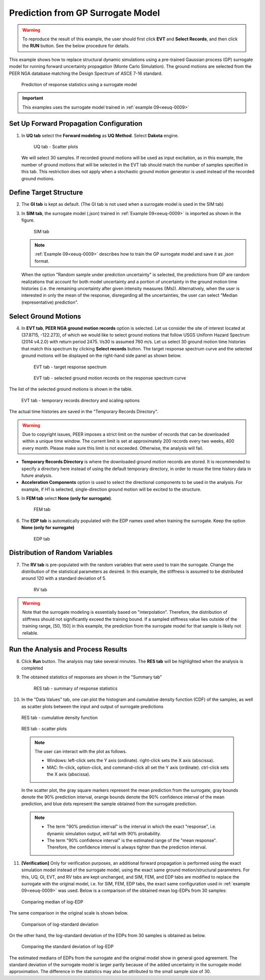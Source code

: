.. _eeuq-0010:

Prediction from GP Surrogate Model
======================================

.. warning:: To reproduce the result of this example, the user should first click **EVT** and **Select Records**, and then click the **RUN** button. See the below procedure for details.

This example shows how to replace structural dynamic simulations using a pre-trained Gaussian process (GP) surrogate model for running forward uncertainty propagation (Monte Carlo Simulation). The ground motions are selected from the PEER NGA database matching the Design Spectrum of ASCE 7-16 standard.

      .. figure:: figures/EE10_main3.png
         :name: UQ inputs
         :alt: A complex graphical presentation on a black background. On the left, there is a two-dimensional waveform plot with a red dot indicating a particular point of interest. The center features a three-dimensional bar graph depicting varying heights of bars with a connecting trend line, and red dots scattered at the base, possibly representing data points. To the right, there are abstract shapes including a bell curve and a series of circle diagrams in a vertical arrangement, each with a varying number of circles, perhaps illustrating different datasets or statistical distributions.
         :align: center
         :width: 40%
         :figclass: align-center

         Prediction of response statistics using a surrogate model

.. important:: This examples uses the surrogate model trained in :ref:`example 09<eeuq-0009>`

Set Up Forward Propagation Configuration
^^^^^^^^^^^^^^^^^^^^^^^^^^^^^^^^^^^^^^^^

1. In **UQ tab** select the **Forward modeling** as **UQ Method**. Select **Dakota** engine.

      .. figure:: figures/EE10_UQ.png
         :name: UQ inputs
         :alt: Screenshot of a user interface for a software tool, with a navigation menu on the left labeled with acronyms "G1," "SIM," and "EVT," highlighted on "UQ." On the right is the main content section titled "UQ Method" with dropdown options for "Forward Propagation" and "UQ Engine: Dakota." There are checkboxes for "Parallel Execution" and "Save Working dirs." Under "Method LHS," there are input fields for "# Samples" set to "30" and "Seed" set to "413."
         :align: center
         :width: 900
         :figclass: align-center

         UQ tab - Scatter plots

   We will select 30 samples. If recorded ground motions will be used as input excitation, as in this example, the number of ground motions that will be selected in the EVT tab should match the number of samples specified in this tab. This restriction does not apply when a stochastic ground motion generator is used instead of the recorded ground motions.
   
Define Target Structure
^^^^^^^^^^^^^^^^^^^^^^^

2. The **GI tab** is kept as default. (The GI tab is not used when a surrogate model is used in the SIM tab)

3. In **SIM tab**, the surrogate model (.json) trained in :ref:`Example 09<eeuq-0009>` is imported as shown in the figure.

      .. figure:: figures/EE10_SIM.png
         :name: UQ inputs
         :alt: Screenshot of a user interface from a software application, showing the 'Building Model Generator' section with a dropdown menu titled 'Surrogate (GP)' selected. Below it, there is an input field for 'SurrogateGP Info (.json)' with a file path entered and a 'Choose' button to its right. The options section includes 'GP output' dropdown menu with 'Random sample under prediction uncertainty' selected and an unchecked 'Advanced Options' checkbox. To the left, vertical navigation tabs are partially visible with labels 'UQ', 'GI', 'SIM', and 'EVT', where 'SIM' is highlighted.
         :align: center
         :width: 900
         :figclass: align-center

         SIM tab

   .. note::   

      :ref:`Example 09<eeuq-0009>` describes how to train the GP surrogate model and save it as `.json` format. 

   When the option "Random sample under prediction uncertainty" is selected, the predictions from GP are random realizations that account for both model uncertainty and a portion of uncertainty in the ground motion time histories (i.e. the remaining uncertainty after given intensity measures (IMs)). Alternatively, when the user is interested in only the mean of the response, disregarding all the uncertainties, the user can select "Median (representative) prediction".

Select Ground Motions
^^^^^^^^^^^^^^^^^^^^^^

4. In **EVT tab**, **PEER NGA ground motion records** option is selected. Let us consider the site of interest located at (37.8715, -122.273), of which we would like to select ground motions that follow USGS Uniform Hazard Spectrum (2014 v4.2.0) with return period 2475. Vs30 is assumed 760 m/s. Let us select 30 ground motion time histories that match this spectrum by clicking **Select records** button. The target response spectrum curve and the selected ground motions will be displayed on the right-hand side panel as shown below.

      .. figure:: figures/EE10_EVT1.png
         :name: UQ inputs
         :alt: Screenshot of a software interface for seismic analysis with two sections: "Target Spectrum" on the left and "Record Selection" on the right. The "Target Spectrum" section has fields for Type, with "Uniform Hazard Spectrum (USGS NSHMP)" selected from a dropdown menu, Latitude set to 37.8715, Longitude set to -122.273, Edition set to "2014 v4.2.0 (Dynamic)" from a dropdown menu, Vs30 set to "760 (B/C)" with m/s unit, and Return Period set to 2475 years. The "Record Selection" section includes a field for "Number of Records" set to 30, drop-down menus for "Fault Type" with "All Types" selected, and "Pulse" with "All" selected. There are checkboxes for "Magnitude," "Distance," "Vs30," and "D5-95," each followed by an empty text box with units indicated as km, m/s, and sec.
         :align: center
         :width: 900
         :figclass: align-center

         EVT tab - target response spectrum

      .. figure:: figures/EE10_EVT3.png
         :name: UQ inputs
         :alt: A graph titled "Response Spectra" showing a collection of curves that represent spectral acceleration versus period in seconds. A dense plot of thin grey lines likely represents individual response spectra. There are highlighted lines indicating the mean (thick blue line), mean plus standard deviation and mean minus standard deviation (thin black lines around the mean), and target spectrum (dotted red lines). The axes are logarithmic, with spectral acceleration on the y-axis and period on the x-axis. The graph displays data variability and conformities to a target response spectrum in engineering or seismology.
         :align: center
         :width: 600
         :figclass: align-center

         EVT tab - selected ground motion records on the response spectrum curve
         
The list of the selected ground motions is shown in the table.

      .. figure:: figures/EE10_EVT2.png
         :name: UQ inputs
         :alt: Screenshot of a computer interface related to seismic activity analysis with a section labeled "Temporary records Directory" displaying a file path, and a table titled "Ground Motion Components" showing entries related to earthquakes, including columns for RSN, Scale, Earthquake, Station, Magnitude, Distance, Vs30, and Hc. Below are additional settings for "Scaling/Selection Criteria" with options for scaling method, selection error weight function, and a blue "Select Records" button at the bottom.
         :align: center
         :width: 600
         :figclass: align-center

         EVT tab - temporary records directory and scaling options

The actual time histories are saved in the "Temporary Records Directory".

.. warning::   

   Due to copyright issues, PEER imposes a strict limit on the number of records that can be downloaded within a unique time window. The current limit is set at approximately 200 records every two weeks, 400 every month. Please make sure this limit is not exceeded. Otherwise, the analysis will fail.

* **Temporary Records Directory** is where the downloaded ground motion records are stored. It is recommended to specify a directory here instead of using the default temporary directory, in order to reuse the time history data in future analysis. 
* **Acceleration Components** option is used to select the directional components to be used in the analysis. For example, if H1 is selected, single-direction ground motion will be excited to the structure.

5. In **FEM tab** select **None (only for surrogate)**.

      .. figure:: figures/EE10_FEM.png
         :name: UQ inputs
         :alt: A user interface with a left-side vertical nav bar featuring the labels "UQ" at the top and "GI" at the bottom. The main panel is titled "FE Application" and includes a dropdown menu with the option "None (only for surrogate)" selected. The interface has a minimalist design with grayscale colors.
         :align: center
         :width: 900
         :figclass: align-center

         FEM tab

6. The **EDP tab** is automatically populated with the EDP names used when training the surrogate. Keep the option  **None (only for surrogate)**

      .. figure:: figures/EE10_EDP.png
         :name: UQ inputs
         :alt: Screenshot of a software interface with a vertical toolbar on the left side containing acronyms such as UQ, GI, SIM, EVT, FEM, EDP, RV, and RES, highlighted in dark shades. On the right, a selected tab reads "Engineering Demand Parameter Generator" with a drop-down menu stating "None (only for surrogate)" and a list of alphanumeric codes below it such as "1-PFA-0-1," "1-PFD-1-1," "1-PID-1-1," and similar patterns, suggesting parameters or settings within the engineering software.
         :align: center
         :width: 900
         :figclass: align-center

         EDP tab

Distribution of Random Variables
^^^^^^^^^^^^^^^^^^^^^^^^^^^^^^^^^^^

7. The **RV tab** is pre-populated with the random variables that were used to train the surrogate. Change the distribution of the statistical parameters as desired. In this example, the stiffness is assumed to be distributed around 120 with a standard deviation of 5.

      .. figure:: figures/EE10_RV.png
         :name: UQ inputs
         :alt: "Screenshot of a user interface for inputting random variables, showing a sidebar with the labels UQ, GI, and SIM. The main panel is titled 'Input Random Variables' with fields for 'Variable Name', 'Input Type', 'Distribution', 'Mean', and 'Standard Dev'. The variable name 'K' is entered with 'Parameters' selected as the input type, 'Normal' distribution, a mean of 120, and a standard deviation of 5. There are buttons for 'Add', 'Clear All', 'Correlation Matrix', 'Show PDF', 'Export', and 'Import'."
         :align: center
         :width: 900
         :figclass: align-center

         RV tab

.. warning:: Note that the surrogate modeling is essentially based on "interpolation". Therefore, the distribution of stiffness should not significantly exceed the training bound. If a sampled stiffness value lies outside of the training range, [50, 150] in this example, the prediction from the surrogate model for that sample is likely not reliable.


Run the Analysis and Process Results
^^^^^^^^^^^^^^^^^^^^^^^^^^^^^^^^^^^^^^

8. Click **Run** button. The analysis may take several minutes. The **RES tab** will be highlighted when the analysis is completed

9. The obtained statistics of responses are shown in the "Summary tab"

      .. figure:: figures/EE10_RES1.png
         :name: UQ inputs
         :alt: A screenshot of a statistical analysis interface showing a table with various entries under the headings "Name," "Mean," "StdDev" (Standard Deviation), "Skewness," and "Kurtosis." Each row provides the name and statistical values for a different dataset, with names such as "1-DS575-0-1," "1-PSA(0.5s)-0-1," and "1-SaRatio-0-1." The data values vary across different rows, indicating diverse statistical properties of the datasets. The interface has a left-side navigation bar with shortened titles like "UQ," "GI," "SIM," with "RES" highlighted.
         :align: center
         :width: 900
         :figclass: align-center

         RES tab - summary of response statistics

10. In the "Data Values" tab, one can plot the histogram and cumulative density function (CDF) of the samples, as well as scatter plots between the input and output of surrogate predictions

   .. figure:: figures/EE10_RES2.png
         :name: UQ inputs
         :alt: A screenshot of a computer interface involving data analysis. On the left side, a vertical navigation menu with options like UQ, GI, SIM, EVT, FEM, EDP, RV, and RES is shown with RES highlighted. In the main pane, there are two tabs: "Summary" and "Data Values." The "Data Values" tab is active, showing a cumulative frequency distribution graph to the left. Next to the graph, there is a grid of data values with headers such as "1-DSS75-0-2," "1-PSA(0.5s)-0-2," "1-SaRatio-0-2," "1-PFA-0-1," and "1-PFA-0-1 Predictions." Below the data grid, there are options to "Save Table," "Save Columns Separately," "Save RVs," "Save QoIs," and "Save Surrogate Predictions." A checkbox labeled "Show surrogate model prediction bounds" is at the top next to the tabs.
         :align: center
         :width: 900
         :figclass: align-center

         RES tab - cumulative density function

   .. figure:: figures/EE10_RES3.png
         :name: UQ inputs
         :alt: Screenshot of a computer interface with a scatterplot and a data table. The scatterplot shows various data points with error bars and is labeled with axes "1-SaRatio-0-1" and "1-PJD-3-1." A correlation coefficient of 0.72 is displayed. The data table to the right lists values under headings such as "1-PFA-3-2" and "1-PFD-3-1," with one value highlighted in blue. The interface includes tabs like "Summary" and "Data Values," and buttons for saving the table, columns, RVs, QoIs, and Surrogate Predictions. There is also a checkbox option titled "Show surrogate model prediction bounds."
         :align: center
         :width: 900
         :figclass: align-center

         RES tab - scatter plots

   .. note::

         The user can interact with the plot as follows.

         - Windows: left-click sets the Y axis (ordinate).  right-click sets the X axis (abscissa).
         - MAC: fn-click, option-click, and command-click all set the Y axis (ordinate).  ctrl-click sets the X axis (abscissa).

   In the scatter plot, the gray square markers represent the mean prediction from the surrogate, gray bounds denote the 90% prediction interval, orange bounds denote the 90% confidence interval of the mean prediction, and blue dots represent the sample obtained from the surrogate prediction. 

   .. note::
      * The term "90% prediction interval" is the interval in which the exact "response", i.e. dynamic simulation output, will fall with 90% probability.
      * The term "90% confidence interval" is the estimated range of the "mean response". Therefore, the confidence interval is always tighter than the prediction interval.

11. **[Verification]** Only for verification purposes, an additional forward propagation is performed using the exact simulation model instead of the surrogate model, using the exact same ground motion/structural parameters. For this, UQ, GI, EVT, and RV tabs are kept unchanged, and SIM, FEM, and EDP tabs are modified to replace the surrogate with the original model, i.e. for SIM, FEM, EDP tabs, the exact same configuration used in :ref:`example 09<eeuq-0009>` was used.  Below is a comparison of the obtained mean log-EDPs from 30 samples:


   .. figure:: figures/EE10_RES4_1.png
         :name: UQ inputs
         :alt: A bar chart titled 'Mean of log EDP' showing two sets of bars for each category on the x-axis labeled with various codes such as '1_PFRA-0-1', '1_PFRA-1-2', '1_PFED-3-1', etc. The categories represent different data groups, and each group has two bars adjacent to each other; one bar is colored blue, labeled 'original', and the other is colored orange, labeled 'surrogate'. The y-axis represents the mean of log EDP with values ranging from approximately -5 to 5. The pattern of the bars indicates a comparison between the "original" and "surrogate" data across the different categories.
         :align: center
         :width: 700
         :figclass: align-center

         Comparing median of log-EDP

The same comparison in the original scale is shown below.

   .. figure:: figures/EE10_RES4_2.png
         :name: UQ inputs
         :alt: The image shows two bar charts side by side. On the left, the chart is titled "Original scale (PSA)" and represents the median PSA values, which range from 0 to 250, for different categories labeled 1-PFA-0-1 to 1-PFA-3-2. The bars are arranged in pairs for each category, with colors alternating between blue and brown. On the right, the chart is titled "Original scale (PFD)" and illustrates the median PFD values, which vary between 0 and 6 for categories labeled 1-PFD-1-1 to 1-PFD-3-2, also with alternating blue and brown bars in pairs. Each pair in both charts likely represents a different condition or measurement within the category.
         :align: center
         :width: 700
         :figclass: align-center

         Comparison of log-standard deviation

On the other hand, the log-standard deviation of the EDPs from 30 samples is obtained as below.

   .. figure:: figures/EE10_RES4_3.png
         :name: UQ inputs
         :alt: A bar chart comparing the standard deviation of log EDP (Engineering Demand Parameter) between original and surrogate data. The x-axis lists different data sets labeled 1-PFA-0-1, 1-PFA-1-1, and so on, up to 1-PRD-3-1. The y-axis ranges from 0 to 1 in increments of 0.2. Blue bars represent original data, and orange bars represent surrogate data. The bars vary in height, indicating differences in the standard deviation of log EDP for each data set. The orange bars generally appear to show a higher standard deviation than the blue bars.
         :align: center
         :width: 700
         :figclass: align-center

         Comparing the standard deviation of log-EDP

The estimated medians of EDPs from the surrogate and the original model show in general good agreement. The standard deviation of the surrogate model is larger partly because of the added uncertainty in the surrogate model approximation. The difference in the statistics may also be attributed to the small sample size of 30.
